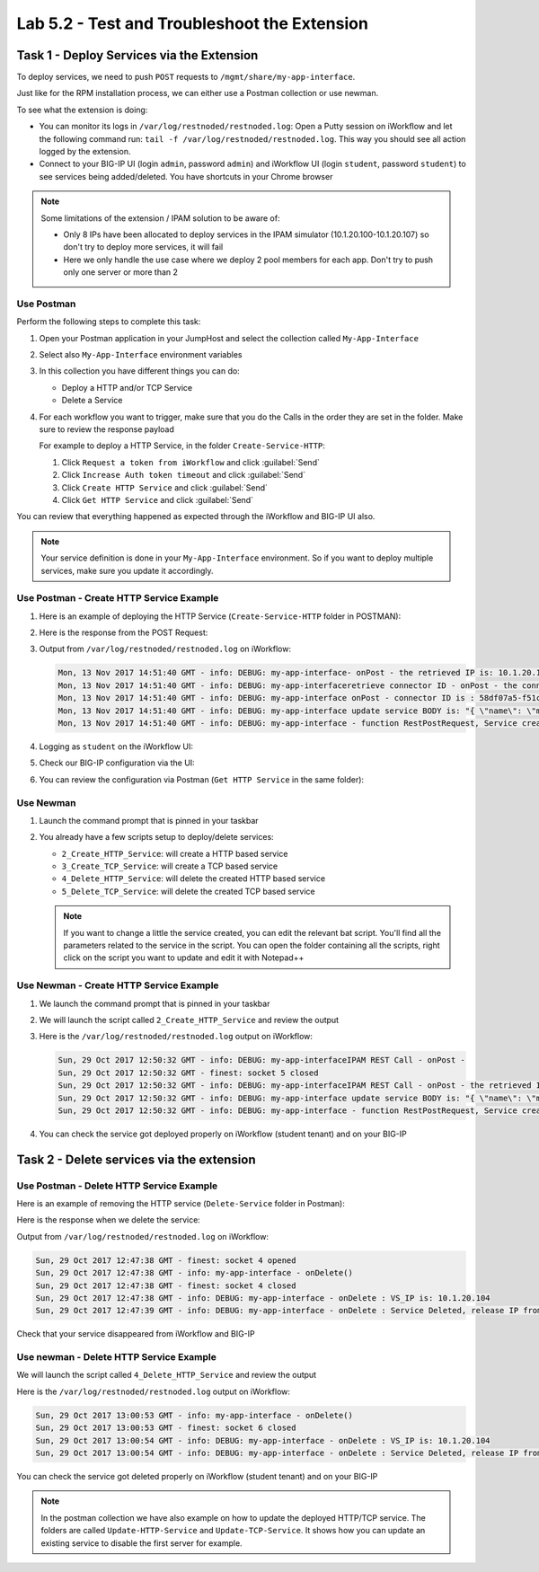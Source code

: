 Lab 5.2 - Test and Troubleshoot the Extension
---------------------------------------------

Task 1 - Deploy Services via the Extension
^^^^^^^^^^^^^^^^^^^^^^^^^^^^^^^^^^^^^^^^^^

To deploy services, we need to push ``POST`` requests to
``/mgmt/share/my-app-interface``.

Just like for the RPM installation process, we can either use a Postman
collection or use newman.

To see what the extension is doing:

* You can monitor its logs in ``/var/log/restnoded/restnoded.log``: Open a
  Putty session on iWorkflow and let the following command run:
  ``tail -f /var/log/restnoded/restnoded.log``. This way you should see all
  action logged by the extension.

* Connect to your BIG-IP UI (login ``admin``, password ``admin``) and
  iWorkflow UI (login ``student``, password ``student``) to see services being
  added/deleted. You have shortcuts in your Chrome browser

.. NOTE:: Some limitations of the extension / IPAM solution to be aware of:

  * Only 8 IPs have been allocated to deploy services in the IPAM simulator
    (10.1.20.100-10.1.20.107) so don't try to deploy more services, it will fail

  * Here we only handle the use case where we deploy 2 pool members for each
    app. Don't try to push only one server or more than 2

Use Postman
~~~~~~~~~~~

Perform the following steps to complete this task:

#. Open your Postman application in your JumpHost and select the collection
   called ``My-App-Interface``

   .. image:: ../../_static/class1/module5/lab2-image001.png
      :align: center
      :scale: 50%


#. Select also ``My-App-Interface`` environment variables

   .. image:: ../../_static/class1/module5/lab2-image002.png
      :align: center
      :scale: 50%


#. In this collection you have different things you can do:

   * Deploy a HTTP and/or TCP Service
   * Delete a Service


#. For each workflow you want to trigger, make sure that you do the Calls in
   the order they are set in the folder. Make sure to review the response payload

   For example to deploy a HTTP Service, in the folder ``Create-Service-HTTP``:

   1. Click ``Request a token from iWorkflow`` and click :guilabel:`Send`
   2. Click ``Increase Auth token timeout`` and click :guilabel:`Send`
   3. Click ``Create HTTP Service`` and click :guilabel:`Send`
   4. Click ``Get HTTP Service`` and click :guilabel:`Send`

You can review that everything happened as expected through the iWorkflow and
BIG-IP UI also.

.. NOTE:: Your service definition is done in your ``My-App-Interface``
   environment. So if you want to deploy multiple services, make sure you
   update it accordingly.

Use Postman - Create HTTP Service Example
~~~~~~~~~~~~~~~~~~~~~~~~~~~~~~~~~~~~~~~~~

#. Here is an example of deploying the HTTP Service (``Create-Service-HTTP``
   folder in POSTMAN):

   .. image:: ../../_static/class1/module5/lab2-image004.png
      :align: center
      :scale: 50%


#. Here is the response from the POST Request:

   .. image:: ../../_static/class1/module5/lab2-image005.png
      :align: center
      :scale: 50%


#. Output from ``/var/log/restnoded/restnoded.log`` on iWorkflow:

   .. code::

      Mon, 13 Nov 2017 14:51:40 GMT - info: DEBUG: my-app-interface- onPost - the retrieved IP is: 10.1.20.100
      Mon, 13 Nov 2017 14:51:40 GMT - info: DEBUG: my-app-interfaceretrieve connector ID - onPost - the connector name is : BIG-IP-student
      Mon, 13 Nov 2017 14:51:40 GMT - info: DEBUG: my-app-interface onPost - connector ID is : 58df07a5-f51c-45ac-a35b-406cfb35840c
      Mon, 13 Nov 2017 14:51:40 GMT - info: DEBUG: my-app-interface update service BODY is: "{ \"name\": \"my-application\", \"tenantTemplateReference\": { \"link\": \"https://localhost/mgmt/cm/cloud/tenant/templates/iapp/f5-http-lb\"}, \"tenantReference\": { \"link\": \"https://localhost/mgmt/cm/cloud/tenants/student\"},\"vars\": [ { \"name\" : \"pool__port\", \"value\" : \"80\"},{\"name\": \"pool__addr\",\"value\": \"10.1.20.100\"}], \"tables\": [\n\t{\n\t\t\"name\": \"pool__Members\",\n\t\t\"columns\": [\n\t\t\t\"IPAddress\",\n\t\t\t\"State\"\n\t\t],\n\t\t\"rows\": [\n\t\t\t[\n\t\t\t\t\"10.1.10.10\",\n\t\t\t\t\"enabled\"\n\t\t\t],\n\t\t\t[\n\t\t\t\t\"10.1.10.11\",\n\t\t\t\t\"enabled\"\n\t\t\t]\n\t\t]\n\t}\n],\"properties\": [{\"id\": \"cloudConnectorReference\",\"isRequired\": false, \"value\": \"https://localhost/mgmt/cm/cloud/connectors/local/58df07a5-f51c-45ac-a35b-406cfb35840c\"}],\"selfLink\": \"https://localhost/mgmt/cm/cloud/tenants/student/services/iapp/my-application\"}"
      Mon, 13 Nov 2017 14:51:40 GMT - info: DEBUG: my-app-interface - function RestPostRequest, Service created successfully


#. Logging as ``student`` on the iWorkflow UI:

   .. image:: ../../_static/class1/module5/lab2-image006.png
      :align: center
      :scale: 50%


#. Check our BIG-IP configuration via the UI:

   .. image:: ../../_static/class1/module5/lab2-image007.png
      :align: center
      :scale: 50%


#. You can review the configuration via Postman (``Get HTTP Service`` in the same folder):

   .. image:: ../../_static/class1/module5/lab2-image014.png
      :align: center
      :scale: 50%


Use Newman
~~~~~~~~~~

#. Launch the command prompt that is pinned in your taskbar

   .. image:: ../../_static/class1/module5/lab1-image006.png
      :align: center
      :scale: 50%


#. You already have a few scripts setup to deploy/delete services:

   * ``2_Create_HTTP_Service``: will create a HTTP based service
   * ``3_Create_TCP_Service``:  will create a TCP based service
   * ``4_Delete_HTTP_Service``: will delete the created HTTP based service
   * ``5_Delete_TCP_Service``: will delete the created TCP based service

   .. NOTE:: If you want to change a little the service created, you can edit the
      relevant bat script. You'll find all the parameters related to the service
      in the script. You can open the folder containing all the scripts, right
      click on the script you want to update and edit it with Notepad++

   .. image:: ../../_static/class1/module5/lab2-image003.png
      :align: center
      :scale: 50%

Use Newman - Create HTTP Service Example
~~~~~~~~~~~~~~~~~~~~~~~~~~~~~~~~~~~~~~~~

#. We launch the command prompt that is pinned in your taskbar

   .. image:: ../../_static/class1/module5/lab1-image006.png
      :align: center
      :scale: 50%


#. We will launch the script called ``2_Create_HTTP_Service`` and review the
   output

   .. image:: ../../_static/class1/module5/lab2-image010.png
      :align: center
      :scale: 50%


#. Here is the ``/var/log/restnoded/restnoded.log`` output on iWorkflow:

   .. code::

      Sun, 29 Oct 2017 12:50:32 GMT - info: DEBUG: my-app-interfaceIPAM REST Call - onPost -
      Sun, 29 Oct 2017 12:50:32 GMT - finest: socket 5 closed
      Sun, 29 Oct 2017 12:50:32 GMT - info: DEBUG: my-app-interfaceIPAM REST Call - onPost - the retrieved IP is: 10.1.20.104
      Sun, 29 Oct 2017 12:50:32 GMT - info: DEBUG: my-app-interface update service BODY is: "{ \"name\": \"my-web-app\", \"tenantTemplateReference\": { \"link\": \"https://localhost/mgmt/cm/cloud/tenant/templates/iapp/f5-http-lb\"}, \"tenantReference\": { \"link\": \"https://localhost/mgmt/cm/cloud/tenants/student\"},\"vars\": [ { \"name\" : \"pool__port\", \"value\" : \"80\"},{\"name\": \"pool__addr\",\"value\": \"10.1.20.104\"}], \"tables\": [\n\t{\n\t\t\"name\": \"pool__Members\",\n\t\t\"columns\": [\n\t\t\t\"IPAddress\",\n\t\t\t\"State\"\n\t\t],\n\t\t\"rows\": [\n\t\t\t[\n\t\t\t\t\"10.1.10.10\",\n\t\t\t\t\"enabled\"\n\t\t\t],\n\t\t\t[\n\t\t\t\t\"10.1.10.11\",\n\t\t\t\t\"enabled\"\n\t\t\t]\n\t\t]\n\t}\n],\"properties\": [{\"id\": \"cloudConnectorReference\",\"isRequired\": false, \"value\": \"https://localhost/mgmt/cm/cloud/connectors/local/58df07a5-f51c-45ac-a35b-406cfb35840c\"}],\"selfLink\": \"https://localhost/mgmt/cm/cloud/tenants/student/services/iapp/my-web-app\"}"
      Sun, 29 Oct 2017 12:50:32 GMT - info: DEBUG: my-app-interface - function RestPostRequest, Service created successfully


#. You can check the service got deployed properly on iWorkflow (student tenant) and on your BIG-IP

   .. image:: ../../_static/class1/module5/lab2-image011.png
      :align: center
      :scale: 50%

   .. image:: ../../_static/class1/module5/lab2-image012.png
      :align: center
      :scale: 50%


Task 2 - Delete services via the extension
^^^^^^^^^^^^^^^^^^^^^^^^^^^^^^^^^^^^^^^^^^

Use Postman - Delete HTTP Service Example
~~~~~~~~~~~~~~~~~~~~~~~~~~~~~~~~~~~~~~~~~

Here is an example of removing the HTTP service (``Delete-Service`` folder in
Postman):

.. image:: ../../_static/class1/module5/lab2-image008.png
   :align: center
   :scale: 50%

Here is the response when we delete the service:

.. image:: ../../_static/class1/module5/lab2-image009.png
   :align: center
   :scale: 50%

Output from ``/var/log/restnoded/restnoded.log`` on iWorkflow:

.. code::

   Sun, 29 Oct 2017 12:47:38 GMT - finest: socket 4 opened
   Sun, 29 Oct 2017 12:47:38 GMT - info: my-app-interface - onDelete()
   Sun, 29 Oct 2017 12:47:38 GMT - finest: socket 4 closed
   Sun, 29 Oct 2017 12:47:38 GMT - info: DEBUG: my-app-interface - onDelete : VS_IP is: 10.1.20.104
   Sun, 29 Oct 2017 12:47:39 GMT - info: DEBUG: my-app-interface - onDelete : Service Deleted, release IP from IPAM: 10.1.20.104

Check that your service disappeared from iWorkflow and BIG-IP

Use newman - Delete HTTP Service Example
~~~~~~~~~~~~~~~~~~~~~~~~~~~~~~~~~~~~~~~~

We will launch the script called ``4_Delete_HTTP_Service`` and review the output

.. image:: ../../_static/class1/module5/lab2-image013.png
   :align: center
   :scale: 50%


Here is the ``/var/log/restnoded/restnoded.log`` output on iWorkflow:

.. code::

   Sun, 29 Oct 2017 13:00:53 GMT - info: my-app-interface - onDelete()
   Sun, 29 Oct 2017 13:00:53 GMT - finest: socket 6 closed
   Sun, 29 Oct 2017 13:00:54 GMT - info: DEBUG: my-app-interface - onDelete : VS_IP is: 10.1.20.104
   Sun, 29 Oct 2017 13:00:54 GMT - info: DEBUG: my-app-interface - onDelete : Service Deleted, release IP from IPAM: 10.1.20.104


You can check the service got deleted properly on iWorkflow (student tenant)
and on your BIG-IP

.. NOTE:: In the postman collection we have also example on how to update the
   deployed HTTP/TCP service. The folders are called ``Update-HTTP-Service`` and
   ``Update-TCP-Service``. It shows how you can update an existing service to
   disable the first server for example.
